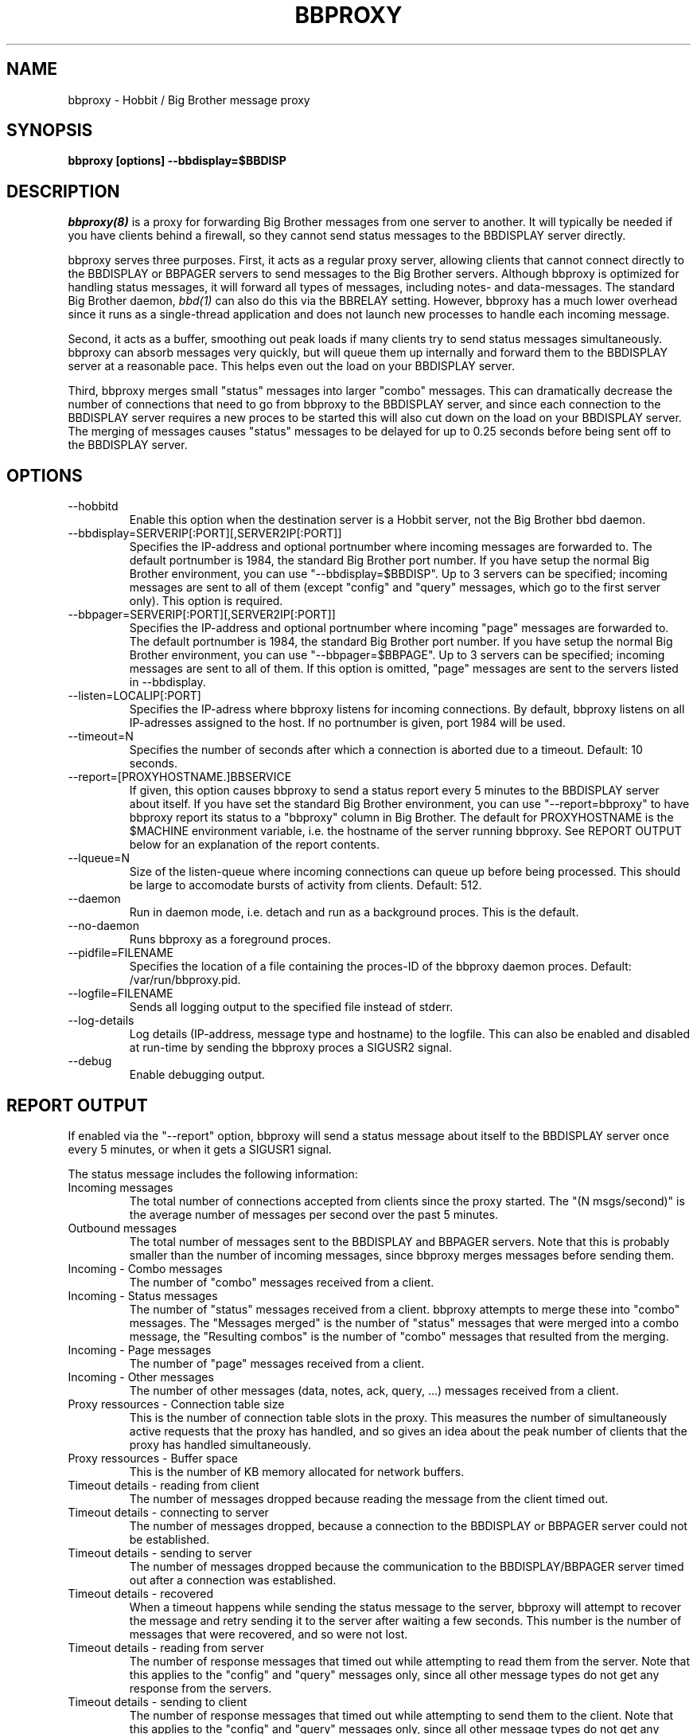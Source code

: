 .TH BBPROXY 8 "Version 4.0-RC2: 13 feb 2005" "Hobbit Monitor"

.SH NAME
bbproxy \- Hobbit / Big Brother message proxy
.SH SYNOPSIS
.B "bbproxy [options] --bbdisplay=$BBDISP"

.SH DESCRIPTION
.I bbproxy(8)
is a proxy for forwarding Big Brother messages from one
server to another. It will typically be needed if you have
clients behind a firewall, so they cannot send status
messages to the BBDISPLAY server directly.

bbproxy serves three purposes. First, it acts as a regular
proxy server, allowing clients that cannot connect directly to 
the BBDISPLAY or BBPAGER servers to send messages to the
Big Brother servers. Although bbproxy is optimized for handling
status messages, it will forward all types of messages, including
notes- and data-messages.
The standard Big Brother daemon,
.I bbd(1)
can also do this via the BBRELAY setting. However, bbproxy
has a much lower overhead since it runs as a single-thread
application and does not launch new processes to handle 
each incoming message.
.br

Second, it acts as a buffer, smoothing out peak loads if
many clients try to send status messages simultaneously.
bbproxy can absorb messages very quickly, but will queue
them up internally and forward them to the BBDISPLAY server
at a reasonable pace. This helps even out the load on 
your BBDISPLAY server.
.br

Third, bbproxy merges small "status" messages into larger
"combo" messages. This can dramatically decrease the number
of connections that need to go from bbproxy to the BBDISPLAY
server, and since each connection to the BBDISPLAY server
requires a new proces to be started this will also cut down
on the load on your BBDISPLAY server. The merging of messages
causes "status" messages to be delayed for up to 0.25 seconds
before being sent off to the BBDISPLAY server.

.SH OPTIONS
.IP "--hobbitd"
Enable this option when the destination server is a Hobbit server,
not the Big Brother bbd daemon.

.IP "--bbdisplay=SERVERIP[:PORT][,SERVER2IP[:PORT]]"
Specifies the IP-address and optional portnumber where incoming
messages are forwarded to. The default portnumber is 1984, the
standard Big Brother port number. If you have setup the normal
Big Brother environment, you can use "--bbdisplay=$BBDISP". Up
to 3 servers can be specified; incoming messages are sent to
all of them (except "config" and "query" messages, which go to
the first server only). This option is required.

.IP "--bbpager=SERVERIP[:PORT][,SERVER2IP[:PORT]]"
Specifies the IP-address and optional portnumber where incoming
"page" messages are forwarded to. The default portnumber is 1984, 
the standard Big Brother port number. If you have setup the normal
Big Brother environment, you can use "--bbpager=$BBPAGE". Up
to 3 servers can be specified; incoming messages are sent to
all of them. If this option is omitted, "page" messages are sent 
to the servers listed in --bbdisplay.

.IP "--listen=LOCALIP[:PORT]"
Specifies the IP-adress where bbproxy listens for incoming 
connections. By default, bbproxy listens on all IP-adresses
assigned to the host. If no portnumber is given, port 1984
will be used.

.IP "--timeout=N"
Specifies the number of seconds after which a connection is
aborted due to a timeout. Default: 10 seconds.

.IP "--report=[PROXYHOSTNAME.]BBSERVICE"
If given, this option causes bbproxy to send a status report
every 5 minutes to the BBDISPLAY server about itself. If you
have set the standard Big Brother environment, you can use
"--report=bbproxy" to have bbproxy report its status to a
"bbproxy" column in Big Brother. The default for PROXYHOSTNAME
is the $MACHINE environment variable, i.e. the hostname of the
server running bbproxy. See REPORT OUTPUT below for an 
explanation of the report contents.

.IP "--lqueue=N"
Size of the listen-queue where incoming connections can
queue up before being processed. This should be large to
accomodate bursts of activity from clients. Default: 512.

.IP "--daemon"
Run in daemon mode, i.e. detach and run as a background proces.
This is the default.

.IP "--no-daemon"
Runs bbproxy as a foreground proces.

.IP "--pidfile=FILENAME"
Specifies the location of a file containing the proces-ID 
of the bbproxy daemon proces. Default: /var/run/bbproxy.pid.

.IP "--logfile=FILENAME"
Sends all logging output to the specified file instead of stderr.

.IP "--log-details"
Log details (IP-address, message type and hostname) to the logfile.
This can also be enabled and disabled at run-time by sending the
bbproxy proces a SIGUSR2 signal.

.IP "--debug"
Enable debugging output.

.SH "REPORT OUTPUT"
If enabled via the "--report" option, bbproxy will send a 
status message about itself to the BBDISPLAY server once
every 5 minutes, or when it gets a SIGUSR1 signal.

The status message includes the following information:

.IP "Incoming messages"
The total number of connections accepted from clients
since the proxy started. The "(N msgs/second)" is the 
average number of messages per second over the past 5 minutes.

.IP "Outbound messages"
The total number of messages sent to the BBDISPLAY and
BBPAGER servers. Note that this is probably smaller than
the number of incoming messages, since bbproxy merges
messages before sending them.

.IP "Incoming - Combo messages"
The number of "combo" messages received from a client.

.IP "Incoming - Status messages"
The number of "status" messages received from a client.
bbproxy attempts to merge these into "combo" messages. 
The "Messages merged" is the number of "status" messages
that were merged into a combo message, the "Resulting combos"
is the number of "combo" messages that resulted from the
merging.

.IP "Incoming - Page messages"
The number of "page" messages received from a client.

.IP "Incoming - Other messages"
The number of other messages (data, notes, ack, query, ...)
messages received from a client.

.IP "Proxy ressources - Connection table size"
This is the number of connection table slots in the proxy.
This measures the number of simultaneously active requests
that the proxy has handled, and so gives an idea about the
peak number of clients that the proxy has handled simultaneously.

.IP "Proxy ressources - Buffer space"
This is the number of KB memory allocated for network buffers.

.IP "Timeout details - reading from client"
The number of messages dropped because reading the message
from the client timed out.

.IP "Timeout details - connecting to server"
The number of messages dropped, because a connection to the
BBDISPLAY or BBPAGER server could not be established.

.IP "Timeout details - sending to server"
The number of messages dropped because the communication
to the BBDISPLAY/BBPAGER server timed out after a connection
was established.

.IP "Timeout details - recovered"
When a timeout happens while sending the status message to 
the server, bbproxy will attempt to recover the message and
retry sending it to the server after waiting a few seconds.
This number is the number of messages that were recovered,
and so were not lost.

.IP "Timeout details - reading from server"
The number of response messages that timed out while attempting
to read them from the server. Note that this applies to the
"config" and "query" messages only, since all other message
types do not get any response from the servers.

.IP "Timeout details - sending to client"
The number of response messages that timed out while attempting
to send them to the client. Note that this applies to the
"config" and "query" messages only, since all other message
types do not get any response from the servers.

.IP "Average queue time"
The average time it took the proxy to process a message,
calculated from the messages that have passed through the
proxy during the past 5 minutes. This number is computed
from the messages that actually end up establishing a
connection to the BBDISPLAY or BBPAGER server, i.e. status 
messages that were combined into combo-messages do not
go into the calculation - if they did, it would reduce the
average time, since it is faster to merge messages than
send them out over the network.

.SH ""
If you think the numbers do not add up, here is how they relate.

The "Incoming messages" should be equal to the sum of the 
"Incoming Combo/Status/Page/Other messages", or slightly
more because messages in transit are not included
in the per-type message counts.

The "Outbound messages" should be equal to sum of the
"Incoming Combo/Page/Other messages", plus the "Resulting
combos" count, plus "Incoming Status messages" minus 
"Messages merged" (this latter number is the number of status
messages that were NOT merged into combos, but sent directly).
The "Outbound messages" may be slightly lower than that,
because messages in transit are not included in the
"Outbound messages" count until they have been fully sent.

.SH SIGNALS
.IP SIGHUP
Re-opens the logfile, e.g. after it has been rotated.

.IP SIGTERM
Shut down the proxy.

.IP SIGUSR1
Sends a proxy server status message to BBDISPLAY immediately.

.IP SIGUSR2
Toggles logging of individual messages.

.SH BUGS
The messages/second counter is always 0 when the proxy
status message is forced with SIGUSR1.

.SH "SEE ALSO"
bb(1), bbd(1), hobbit(7)

